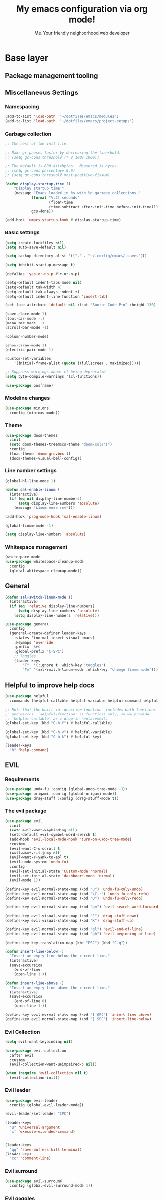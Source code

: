 #+title: My emacs configuration via org mode!
#+author: Me. Your friendly neighborhood web developer

* Base layer
** Package management tooling
** Miscellaneous Settings
*** Namespacing
#+begin_src emacs-lisp
  (add-to-list 'load-path  "~/dotfiles/emacs/modules")
  (add-to-list 'load-path  "~/dotfiles/emacs/project-setups")
#+end_src
*** Garbage collection
#+begin_src emacs-lisp
  ;; The rest of the init file.

  ;; Make gc pauses faster by decreasing the threshold.
  ;; (setq gc-cons-threshold (* 2 1000 1000))

  ;; The default is 800 kilobytes.  Measured in bytes.
  ;; (setq gc-cons-percentage 0.6)
  ;; (setq gc-cons-threshold most-positive-fixnum)

  (defun display-startup-time ()
      "Display startup time."
      (message "Emacs loaded in %s with %d garbage collections."
              (format "%.2f seconds"
                      (float-time
                      (time-subtract after-init-time before-init-time)))
              gcs-done))

  (add-hook 'emacs-startup-hook #'display-startup-time)
#+end_src
*** Basic settings
#+begin_src emacs-lisp
  (setq create-lockfiles nil)
  (setq auto-save-default nil)

  (setq backup-directory-alist '(("." . "~/.config/emacs/.saves")))

  (setq inhibit-startup-message t)

  (defalias 'yes-or-no-p #'y-or-n-p)

  (setq-default indent-tabs-mode nil)
  (setq-default tab-width 4)
  (setq-default tab-always-indent t)
  (setq-default indent-line-function 'insert-tab)

  (set-face-attribute 'default nil :font "Source Code Pro" :height 130)

  (save-place-mode 1)
  (tool-bar-mode -1)
  (menu-bar-mode -1)
  (scroll-bar-mode -1)

  (column-number-mode)

  (show-paren-mode 1)
  (electric-pair-mode 1)

  (custom-set-variables
      '(initial-frame-alist (quote ((fullscreen . maximized)))))

  ;; Suppress warnings about cl being deprecated
  (setq byte-compile-warnings '(cl-functions))

  (use-package posframe)
#+end_src
*** Modeline changes
#+begin_src emacs-lisp
  (use-package minions
    :config (minions-mode))
#+end_src
*** Theme
#+begin_src emacs-lisp
  (use-package doom-themes
    :init
    (setq doom-themes-treemacs-theme "doom-colors")
    :config
    (load-theme 'doom-gruvbox t)
    (doom-themes-visual-bell-config))
#+end_src
*** Line number settings
#+begin_src emacs-lisp
  (global-hl-line-mode 1)

  (defun sal-enable-linum ()
    (interactive)
    (if (eq nil display-line-numbers)
        (setq display-line-numbers 'absolute)
      (message "Linum mode set")))

  (add-hook 'prog-mode-hook 'sal-enable-linum)

  (global-linum-mode -1)

  (setq display-line-numbers 'absolute)
#+end_src
*** Whitespace management
#+begin_src emacs-lisp
  (whitespace-mode)
  (use-package whitespace-cleanup-mode
    :config
    (global-whitespace-cleanup-mode))
#+end_src
** General
#+begin_src emacs-lisp
  (defun sal-switch-linum-mode ()
    (interactive)
    (if (eq 'relative display-line-numbers)
        (setq display-line-numbers 'absolute)
      (setq display-line-numbers 'relative)))

  (use-package general
    :config
    (general-create-definer leader-keys
      :states '(normal insert visual emacs)
      :keymaps 'override
      :prefix "SPC"
      :global-prefix "C-SPC")
      ;; Toggles
      (leader-keys
          "T"  '(:ignore t :which-key "toggles")
          "Tn" '(sal-switch-linum-mode :which-key "change linum mode")))
#+end_src
** Helpful to improve help docs
#+begin_src emacs-lisp
  (use-package helpful
    :commands (helpful-callable helpful-variable helpful-command helpful-key))

  ;; Note that the built-in `describe-function' includes both functions
  ;; and macros. `helpful-function' is functions only, so we provide
  ;; `helpful-callable' as a drop-in replacement.
  (global-set-key (kbd "C-h f") #'helpful-callable)

  (global-set-key (kbd "C-h v") #'helpful-variable)
  (global-set-key (kbd "C-h k") #'helpful-key)

  (leader-keys
    "h" 'help-command)
#+end_src
** EVIL
*** Requirements
#+begin_src emacs-lisp
  (use-package undo-fu :config (global-undo-tree-mode -1))
  (use-package origami :config (global-origami-mode))
  (use-package drag-stuff :config (drag-stuff-mode t))
#+end_src
*** The evil package
#+begin_src emacs-lisp
  (use-package evil
    :init
    (setq evil-want-keybinding nil)
    (setq-default evil-symbol-word-search t)
    (add-hook 'evil-local-mode-hook 'turn-on-undo-tree-mode)
    :custom
    (evil-want-C-u-scroll t)
    (evil-want-C-i-jump nil)
    (evil-want-Y-yank-to-eol t)
    (evil-undo-system 'undo-fu)
    :config
    (evil-set-initial-state 'Custom-mode 'normal)
    (evil-set-initial-state 'dashboard-mode 'normal)
    (evil-mode 1))

  (define-key evil-normal-state-map (kbd "u") 'undo-fu-only-undo)
  (define-key evil-normal-state-map (kbd "\C-r") 'undo-fu-only-redo)
  (define-key evil-normal-state-map (kbd "U") 'undo-fu-only-redo)

  (define-key evil-normal-state-map (kbd "gm") 'evil-search-word-forward)

  (define-key evil-visual-state-map (kbd "J") 'drag-stuff-down)
  (define-key evil-visual-state-map (kbd "K") 'drag-stuff-up)

  (define-key evil-normal-state-map (kbd "gl") 'evil-end-of-line)
  (define-key evil-normal-state-map (kbd "gh") 'evil-beginning-of-line)

  (define-key key-translation-map (kbd "ESC") (kbd "C-g"))

  (defun insert-line-below ()
    "Insert an empty line below the current line."
    (interactive)
    (save-excursion
      (end-of-line)
      (open-line 1)))

  (defun insert-line-above ()
    "Insert an empty line above the current line."
    (interactive)
    (save-excursion
      (end-of-line 0)
      (open-line 1)))

  (define-key evil-normal-state-map (kbd "[ SPC") 'insert-line-above)
  (define-key evil-normal-state-map (kbd "] SPC") 'insert-line-below)
#+end_src
*** Evil Collection
#+begin_src emacs-lisp
  (setq evil-want-keybinding nil)

  (use-package evil-collection
    :after evil
    :custom
    (evil-collection-want-unimpaired-p nil))

  (when (require 'evil-collection nil t)
    (evil-collection-init))
#+end_src
*** Evil leader
#+begin_src emacs-lisp
  (use-package evil-leader
    :config (global-evil-leader-mode))

  (evil-leader/set-leader "SPC")

  (leader-keys
    "u" 'universal-argument
    "x" 'execute-extended-command)


  (leader-keys
    "qq" 'save-buffers-kill-terminal)
  (leader-keys
    "cc" 'comment-line)
#+end_src
*** Evil surround
#+begin_src emacs-lisp
  (use-package evil-surround
    :config (global-evil-surround-mode 1))
#+end_src
*** Evil goggles
#+begin_src emacs-lisp
  (use-package evil-goggles
    :config
    (evil-goggles-mode)
    (setq evil-goggles-duration 0.500
          evil-goggles-blocking-duration 0.001
          evil-goggles-async-duration 0.900
          evil-goggles-enable-paste nil
          evil-goggles-enable-delete nil
          evil-goggles-enable-change nil
          evil-goggles-enable-indent nil
          evil-goggles-enable-join nil
          evil-goggles-enable-fill-and-move nil
          evil-goggles-enable-paste nil
          evil-goggles-enable-shift nil
          evil-goggles-enable-surround nil
          evil-goggles-enable-commentary nil
          evil-goggles-enable-nerd-commenter nil
          evil-goggles-enable-replace-with-register nil
          evil-goggles-enable-set-marker nil
          evil-goggles-enable-undo nil
          evil-goggles-enable-redo nil
          evil-goggles-enable-record-macro nil))
#+end_src
*** Evil nerd commenter
#+begin_src emacs-lisp
  (use-package evil-nerd-commenter)
#+end_src
** Hydra
#+begin_src emacs-lisp
  (use-package hydra)
#+end_src
*** Font size Hydra
#+begin_src emacs-lisp
  (defhydra hydra-text-scale (:timeout 4)
    "scale text"
    ("j" text-scale-increase "in")
    ("k" text-scale-decrease "out")
    ("f" nil "finished" :exit t))

  (leader-keys
    "tf" '(hydra-text-scale/body :which-key "scale text"))
#+end_src
*** Scrolling Hydra
#+begin_src emacs-lisp
  (defhydra hydra-scroll-page (:timeout 4)
    "scroll the page"
    ("k" evil-scroll-up "up")
    ("j" evil-scroll-down "down")
    ("f" nil "finished" :exit t))

  (leader-keys
    "ts" '(hydra-scroll-page/body :which-key "scroll page"))
#+end_src
** Whichkey
#+begin_src emacs-lisp
  (use-package which-key
    :config (which-key-mode))
#+end_src
* Miscellaneous
** Consult
#+begin_src emacs-lisp
  (use-package consult
    :config
    (setq consult-preview-key (kbd "C-\\")))
#+end_src
** straight.el
#+begin_src emacs-lisp
(straight-use-package 'use-package)
#+end_src
** completion-styles
#+begin_src emacs-lisp
  (use-package hotfuzz
    :straight (hotfuzz :type git :host github :repo "axelf4/hotfuzz")
    :config
    (setq completion-ignore-case t)
    :init
    (hotfuzz-selectrum-mode))

  (setq completion-styles '(hotfuzz))
#+end_src

** Selectrum
#+begin_src emacs-lisp
  (use-package selectrum
    :config
    (selectrum-mode +1)
    :bind (:map selectrum-minibuffer-map
                ("C-j" . selectrum-next-candidate)
                ("C-k" . selectrum-previous-candidate)))

  (use-package selectrum-prescient
    :config
    ;; to make sorting and filtering more intelligent
    (selectrum-prescient-mode +1)

    ;; to save your command history on disk, so the sorting gets more
    ;; intelligent over time
    (prescient-persist-mode +1))
#+end_src
*** Marginalia
#+begin_src emacs-lisp
(use-package marginalia
  :after evil
  :config
  (add-to-list 'marginalia-prompt-categories '("Find file" . file))
  (marginalia-mode))
#+end_src
*** Embark
#+begin_src emacs-lisp
  (defun sal-split-right ()
    (interactive)
    (projectile--find-file (selectrum-get-current-candidate))
    (split-window-horizontally)
    (evil-switch-to-windows-last-buffer)
    (other-window 1))

  (defun sal-split-below ()
    (interactive)
    (projectile--find-file (selectrum-get-current-candidate))
    (split-window-below)
    (evil-switch-to-windows-last-buffer)
    (other-window 1))

  (use-package embark
    :bind (("C-." . embark-act))
    :config
    (embark-define-keymap sal-embark-file-map
      "Keymap for actions for tab-bar tabs (when mentioned by name)."
      ("-" sal-split-below)
      ("/" sal-split-right))
    (add-to-list 'embark-keymap-alist '(file . sal-embark-file-map))

    (setq embark-action-indicator
          (lambda (map _target)
            (which-key--show-keymap "Embark" map nil nil 'no-paging)
            #'which-key--hide-popup-ignore-command)
          embark-become-indicator embark-action-indicator)
    )
#+end_src
*** Ripgrep
#+begin_src emacs-lisp
  (use-package ripgrep)
  (use-package deadgrep)
#+end_src
** Company mode
#+begin_src emacs-lisp
  (use-package company
    :config
    (company-tng-mode)
    (setq company-minimum-prefix-length 1)
    (setq company-tooltip-align-annotations t)
    (setq company-selection-wrap-around t))

  (add-hook 'after-init-hook 'global-company-mode)

  ;; Nice icons in company dropdowns
  (use-package company-box
    :hook (company-mode . company-box-mode))

  (use-package pos-tip)

  ;; Add overlay documentation for the options company provides
  (use-package company-quickhelp
    :config (company-quickhelp-mode))

  (eval-after-load 'company '(define-key company-active-map (kbd "C-c h") #'company-quickhelp-manual-begin))
#+end_src
** Dashboard: recentf / bookmarks / MRU
#+begin_src emacs-lisp
  (use-package dashboard
    :config
    (setq dashboard-set-heading-icons t
          dashboard-startup-banner 'logo
          dashboard-center-content nil
          dashboard-set-navigator t
          dashboard-set-file-icons t)
    (setq dashboard-items '((recents  . 10)
                            (bookmarks . 5)
                            (projects . 5)))
    (dashboard-setup-startup-hook))
#+end_src
** Org mode
#+begin_src emacs-lisp
  (defun sal/org-mode-setup ()
    "Org mode setup."
    (global-linum-mode 0))

  (use-package org
    :defer 1
    :hook ((org-mode . sal/org-mode-setup)
           (org-mode . visual-line-mode)
           (org-mode . org-indent-mode)
           (org-mode . (lambda () (setq-local evil-auto-indent nil))))
    :config
    (setq org-return-follows-link t)
    (setq org-ellipsis " ▾")
    :custom
    (org-hide-emphasis-markers t))

  (use-package deft
    :after org
    :config
    (leader-keys
      "od" 'deft)
    :custom
    (deft-recursive t)
    (deft-use-filter-string-for-filename t)
    (deft-default-extension "org")
    (deft-directory "~/org-roam/"))

  (use-package org-roam
    :after (org evil)
    :config
    (leader-keys
      "or" 'org-roam
      "of" 'org-roam-find-file
      "oc" 'org-roam-capture
      "oi" 'org-roam-insert
      "oat" 'org-roam-tag-add)
    (setq org-roam-directory "~/org-roam")
    :init
    (org-roam-mode))

  (evil-define-key 'normal 'org-mode-map (kbd "\\ e") 'org-edit-special)
  (evil-define-key 'normal 'org-mode-map (kbd "\\ q") 'org-edit-src-exit)
#+end_src

* Terminal settings
** exec-path-from-shell
Make Emacs use the $PATH set up by the user's shell
#+begin_src emacs-lisp
  (use-package exec-path-from-shell
    :config
    (setenv "SHELL" "/bin/zsh")
    (setq shell-file-name "/bin/zsh"))
  (when (memq window-system '(mac ns x))
    (exec-path-from-shell-initialize))
#+end_src
** VTerm
#+begin_src emacs-lisp
  (use-package vterm
    :commands vterm
    :config
    (setq vterm-max-scrollback 10000)
    :hook
    (vterm-mode . (lambda ()
                    (setq-local hl-line-mode nil)
                    (setq-local line-number-mode nil)
                    (setq-local column-number-mode nil))))

  (use-package multi-vterm
      :config
      (define-key vterm-mode-map [return]                      #'vterm-send-return)

      (setq vterm-keymap-exceptions nil)
      (evil-define-key 'insert vterm-mode-map (kbd "C-e")      #'vterm--self-insert)
      (evil-define-key 'insert vterm-mode-map (kbd "C-f")      #'vterm--self-insert)
      (evil-define-key 'insert vterm-mode-map (kbd "C-a")      #'vterm--self-insert)
      (evil-define-key 'insert vterm-mode-map (kbd "C-v")      #'vterm--self-insert)
      (evil-define-key 'insert vterm-mode-map (kbd "C-b")      #'vterm--self-insert)
      (evil-define-key 'insert vterm-mode-map (kbd "C-w")      #'vterm--self-insert)
      (evil-define-key 'insert vterm-mode-map (kbd "C-u")      #'vterm--self-insert)
      (evil-define-key 'insert vterm-mode-map (kbd "C-d")      #'vterm-send-escape)
      (evil-define-key 'normal vterm-mode-map (kbd "C-d")      #'evil-scroll-down)
      (evil-define-key 'insert vterm-mode-map (kbd "C-n")      #'vterm--self-insert)
      (evil-define-key 'insert vterm-mode-map (kbd "C-m")      #'vterm--self-insert)
      (evil-define-key 'insert vterm-mode-map (kbd "C-p")      #'vterm--self-insert)
      (evil-define-key 'insert vterm-mode-map (kbd "C-j")      #'vterm--self-insert)
      (evil-define-key 'insert vterm-mode-map (kbd "C-k")      #'vterm--self-insert)
      (evil-define-key 'insert vterm-mode-map (kbd "C-r")      #'vterm--self-insert)
      (evil-define-key 'insert vterm-mode-map (kbd "C-t")      #'vterm--self-insert)
      (evil-define-key 'insert vterm-mode-map (kbd "C-g")      #'vterm--self-insert)
      (evil-define-key 'insert vterm-mode-map (kbd "C-c")      #'vterm--self-insert)
      (evil-define-key 'insert vterm-mode-map (kbd "C-SPC")    #'vterm--self-insert)
      (evil-define-key 'normal vterm-mode-map (kbd "C-d")      #'vterm--self-insert)
      (evil-define-key 'normal vterm-mode-map (kbd ",c")       #'multi-vterm)
      (evil-define-key 'normal vterm-mode-map (kbd ",n")       #'multi-vterm-next)
      (evil-define-key 'normal vterm-mode-map (kbd ",p")       #'multi-vterm-prev)
      (evil-define-key 'normal vterm-mode-map (kbd "i")        #'evil-insert-resume)
      (evil-define-key 'normal vterm-mode-map (kbd "o")        #'evil-insert-resume)
      (evil-define-key 'normal vterm-mode-map (kbd "<return>") #'evil-insert-resume))

  (use-package eterm-256color
    :hook (vterm-mode . eterm-256color-mode))

  (use-package rainbow-mode
    :config
    (rainbow-mode))

  (use-package ivy)

  (use-package theme-looper)

  (defun sal-cd-project-root ()
    (if (projectile-project-root)
        (cd (projectile-project-root))))

  ;; Terminal
  (leader-keys
    "t" '(:ignore t :which-key "terminal")
    "tt" (lambda ()
           (interactive)
           (sal-cd-project-root)
           (multi-vterm))
    "t/" (lambda ()
           (interactive)
           (split-window-right)
           (other-window 1)
           (sal-cd-project-root)
           (multi-vterm))
    "t-" (lambda ()
           (interactive)
           (split-window-below)
           (other-window 1)
           (sal-cd-project-root)
           (multi-vterm)))
#+end_src
* Project/file management
** Magit
#+begin_src emacs-lisp
  ;; Set so modeline info updates
  (setq auto-revert-check-vc-info t)

  (use-package magit
    :commands magit-status
    :custom
    (magit-display-buffer-function #'magit-display-buffer-same-window-except-diff-v1)
    :bind
    (:map magit-mode-map
          ("C-j" . magit-section-forward)
          ("C-k" . magit-section-backward)
          ("M-j" . magit-section-forward-sibling)
          ("M-k" . magit-section-backward-sibling)
          ("," . projectile-find-file)
          (";" . switch-to-buffer))
    :config
    (setq magit-refresh-status-buffer nil)

    (defun kill-magit-diff-buffer-in-current-repo (&rest _)
      "Delete the magit-diff buffer related to the current repo"
      (let ((magit-diff-buffer-in-current-repo
             (magit-mode-get-buffer 'magit-diff-mode)))
        (kill-buffer magit-diff-buffer-in-current-repo)))
    ;; When 'C-c C-c' is pressed in the magit commit message buffer,
    ;;   delete the magit-diff buffer related to the current repo.
    (add-hook 'git-commit-setup-hook
              (lambda ()
                (add-hook 'with-editor-post-finish-hook
                          #'kill-magit-diff-buffer-in-current-repo
                          nil t))) ; the t is important
    )

  (leader-keys
    "gs" 'magit-status)
#+end_src
** Projectile
#+begin_src emacs-lisp
  (use-package projectile
    :diminish projectile-mode
    :config
    (define-key projectile-mode-map (kbd "C-x p") 'projectile-command-map)
    (projectile-mode))

  (leader-keys
    "," 'projectile-find-file
    "po" 'projectile-switch-project)
#+end_src
** Dired
#+begin_src emacs-lisp
  (use-package dired
    :ensure nil
    :commands (dired dired-jump)
    :bind (("C-x C-j" . dired-jump))
    :config
    (setq dired-dwim-target t)
    (evil-collection-define-key 'normal 'dired-mode-map
      "c" 'find-file
      "h" 'dired-up-directory
      "l" 'dired-find-file
      )
    (let ((gls "/usr/local/bin/gls"))
      (if (file-exists-p gls) (setq insert-directory-program gls)))
    )

  (use-package all-the-icons-dired
    :hook (dired-mode . all-the-icons-dired-mode))

  (use-package dired-open
    :commands
    (dired dired-jump)
    :config
    (setq dired-open-extensions '(("png" . "feh")
                                  ("mkv" . "mpv"))))
#+end_src
** Neotree
#+begin_src emacs-lisp
  (use-package neotree
    :defer 3
    :config
    (setq neo-theme (if (display-graphic-p) 'icons 'arrow)
          neo-hide-cursor t
          neo-window-width 30)
    :general
    (:states 'normal
             :keymaps 'neotree-mode-map
             "md" 'neotree-delete-node
             "ma" 'neotree-create-node
             "mm" 'neotree-rename-node
             "R" 'neotree-refresh
             "RET" 'neotree-enter
             "s" 'avy-goto-word-1
             "H" 'neotree-hidden-file-toggle
             "?" 'describe-mode
             "h" 'neotree-select-up-node
             "l" 'neotree-enter
             "q" 'neotree-hide))
#+end_src
** Fzf
#+begin_src emacs-lisp
  (use-package fzf)
#+end_src
** Custom commands
#+begin_src emacs-lisp
  (leader-keys
    "pc" 'capsule-cw-mfe)
#+end_src
** Config

#+begin_src emacs-lisp
  (leader-keys
    "sp" 'deadgrep)

  (defun show-file-name ()
    "Show the full path file name in the minibuffer."
    (interactive)
    (message (buffer-file-name))
    (kill-new (file-truename buffer-file-name)))

  (leader-keys
    "fe" 'neotree-projectile-action
    "fj" 'dired-jump
    "fr" 'rename-file
    "f5" 'load-file
    "fs" 'evil-write-all
    "fy" 'show-file-name
    "f.s" 'save-buffer)
#+end_src
* Buffer management
** Ibuffer
#+begin_src emacs-lisp
  (use-package ibuffer-projectile)
  (add-hook 'ibuffer-hook
      (lambda ()
        (ibuffer-projectile-set-filter-groups)))

  (defun ibuffer-jump-to-last-buffer ()
    (ibuffer-jump-to-buffer (buffer-name (cadr (buffer-list)))))

  (add-hook 'ibuffer-hook #'ibuffer-jump-to-last-buffer)
#+end_src
** Perspective.el
This allows us to group buffers and window layouts into different
virtual "workspaces". This is particularly useful when working with
multiple projects and you don't want to clutter your buffer list
#+begin_src emacs-lisp
  (use-package perspective
    :commands persp-state-load
    :custom
    (persp-state-default-file "~/Documents/perspective-saves"))
  (add-hook 'kill-emacs-hook #'persp-state-save)

  (leader-keys
    "s;" 'persp-switch
    "ss" 'persp-set-buffer
    "sr" 'persp-rename)
#+end_src
** Config
#+begin_src emacs-lisp
  (global-set-key (kbd "C-;") 'ibuffer)

  (leader-keys
    ";" 'switch-to-buffer
    "TAB" 'evil-switch-to-windows-last-buffer
    "br" 'rename-buffer
    "bd" 'kill-this-buffer)
#+end_src
* Window management
** winner-mode
#+begin_src emacs-lisp
  (winner-mode +1)
  (define-key winner-mode-map (kbd "<M-left>") #'winner-undo)
  (define-key winner-mode-map (kbd "<M-right>") #'winner-redo)
#+end_src
** Config

#+begin_src emacs-lisp
  (leader-keys
    "wq" 'delete-window
    "wo" 'delete-other-windows
    "w TAB" 'other-window
    "wr" 'evil-window-rotate-upwards
    "w/" 'evil-window-vsplit
    "w-" 'evil-window-split
    "wh" 'evil-window-left
    "wj" 'evil-window-down
    "wk" 'evil-window-up
    "wl" 'evil-window-right
    "w=" 'balance-windows
    )
#+end_src
* In-file navigation
** Avy
#+begin_src emacs-lisp
  (use-package avy
    :custom (avy-all-windows nil))
#+end_src

** Config
#+begin_src emacs-lisp
  (leader-keys
    "sf" 'consult-line)

  (evil-define-key 'normal 'global (kbd "s") 'avy-goto-char-2-below)
  (evil-define-key 'normal 'global (kbd "S") 'avy-goto-char-2-above)
  (evil-define-key 'visual 'global (kbd "s") 'avy-goto-char-2)

  (leader-keys
    "sw" 'avy-goto-word-0-below
    "Sw" 'avy-goto-word-0-above)
#+end_src
* Programming tools & Config
** Flycheck
#+begin_src emacs-lisp
  (use-package flycheck
    :init
    (add-hook 'after-init-hook #'global-flycheck-mode)
    :config
    (setq flycheck-locate-config-file-functions '(flycheck-locate-config-file-ancestor-directories
                                                  flycheck-locate-config-file-by-path))
    (setq flycheck-check-syntax-automatically '(save
                                                ;; idle-change
                                                ;; new-line
                                                mode-enabled))
    (setq flycheck-display-errors-delay 0.3)
    (setq flycheck-flake8rc '(".flake8"))
    (setq flycheck-javascript-eslint-executable "eslint_d")

    (setq-default flycheck-temp-prefix ".flycheck")
    (setq-default flycheck-disabled-checkers
                  (append flycheck-disabled-checkers
                          '(javascript-jshint json-jsonlist)))

    (leader-keys
      "el" 'flycheck-list-errors
      "en" 'flycheck-next-error
      "ep" 'flycheck-previous-error)
    )

  (flycheck-add-mode 'javascript-eslint 'web-mode)
  (flycheck-add-mode 'javascript-eslint 'js2-mode)
  (flycheck-add-mode 'javascript-eslint 'rjsx-mode)
  (flycheck-add-mode 'javascript-eslint 'typescript-mode)
  (flycheck-add-mode 'javascript-eslint 'typescript-tsx-mode)
#+end_src
** Flycheck posframe
#+begin_src emacs-lisp
  (use-package flycheck-posframe
    :after flycheck
    :config
    (setq flycheck-posframe-error-prefix "■ ")
    (setq flycheck-posframe-info-prefix "■ ")
    (setq flycheck-posframe-prefix "■ ")
    (setq flycheck-posframe-warning-prefix "■ ")

    (add-hook 'flycheck-mode-hook #'flycheck-posframe-mode))
#+end_src
** Eslintd
#+begin_src emacs-lisp
  (use-package eslintd-fix
    :hook ((web-mode
            typescript-mode
            typescript-tsx-mode
            css-mode
            scss-mode
            rjsx-mode
            json-mode) . eslintd-fix-mode))
#+end_src
** Prettier
Handled more often by eslintd when a project uses both eslint and prettier
** EditorConfig
#+begin_src emacs-lisp
  (use-package editorconfig
    :config
    (editorconfig-mode 1))
#+end_src
** LSP Mode
#+begin_src emacs-lisp
  (use-package lsp-mode
    :init
    (setq lsp-keymap-prefix "C-c l")
    :commands (lsp lsp-deferred)
    :hook ((lsp-mode . lsp-enable-which-key-integration))
    :config
    (setq lsp-auto-guess-root t)
    (setq lsp-diagnostic-package :none)
    (add-hook 'web-mode-hook #'lsp-flycheck-enable)

    (setq lsp-log-io nil) ;; Don't log everything = speed
    (setq lsp-restart 'auto-restart)
    (setq lsp-headerline-breadcrumb-enable nil)
    (setq lsp-lens-enable nil)
    (setq lsp-keymap-prefix "C-c l")

    (setq lsp-enable-completion-at-point t)
    (setq lsp-enable-symbol-highlighting t)
    (setq lsp-modeline-diagnostics-enable t)
    (setq lsp-enable-on-type-formatting nil)
    (setq lsp-signature-auto-activate nil)
    (setq lsp-modeline-code-actions-enable nil)
    (setq lsp-enable-folding nil)
    (setq lsp-enable-imenu nil)
    (setq lsp-enable-snippet nil)
    (setq lsp-eslint-enable nil)
    (setq read-process-output-max (* 1024 1024)) ;; 1mb
    (setq lsp-idle-delay 0.5)
    (lsp-enable-which-key-integration t)

    (leader-keys
      "gd" 'lsp-find-definition
      "gi" 'lsp-goto-implementation
      "gt" 'lsp-goto-type-definition
      "vr" 'lsp-rename)
    )

  ;; lsp-ui
  (setq lsp-ui-sideline-enable nil)
  (setq lsp-ui-doc-enable t)
  (setq lsp-ui-doc-position 'top)

  (evil-normalize-keymaps)
  (evil-define-key 'normal 'lsp-ui-doc-frame-mode [?q] #'lsp-ui-doc-unfocus-frame)
  (evil-define-key 'normal 'lsp-ui-doc-mode       [?K] #'lsp-ui-doc-focus-frame)

  (use-package lsp-ui
    :commands lsp-ui-mode)
#+end_src

** DAP mode
#+begin_src emacs-lisp
  (use-package dap-mode
    :config
    (dap-mode 1)
    (dap-ui-mode 1)
    :custom
    (dap-auto-configure-features '(sessions locals controls)))

  (require 'dap-chrome)
  (dap-chrome-setup)

  (add-hook 'dap-stopped-hook
            (lambda (arg) (call-interactively #'dap-hydra)))
#+end_src
** Web mode
#+begin_src emacs-lisp
  (use-package web-mode
    :defer 2
    :hook
    (web-mode . lsp-deferred)
    :mode (
       ("\\.html\\'" . web-mode))
    :commands web-mode)
#+end_src
** Emmet mode
#+begin_src emacs-lisp
  (use-package emmet-mode
    :hook (
           (typescript-tsx-mode . emmet-mode)
           (web-mode . emmet-mode)
           (css-mode . emmet-mode)
           (scss-mode . emmet-mode)
           ))

  (define-key evil-insert-state-map (kbd "C-,") 'emmet-expand-line)
#+end_src
** RJSX mode
#+begin_src emacs-lisp
  (use-package rjsx-mode
    :hook
    (rjsx-mode . lsp-deferred)
    :mode (
           ("\\.js\\'" . rjsx-mode)
           ("\\.jsx\\'" .  rjsx-mode)
           ))
#+end_src
** Languages
*** Python
**** pyvenv + pipenv
#+begin_src emacs-lisp
  (setq pyvenv-virtualenvwrapper-python "python3")
  (setenv "WORKON_HOME" "~/.local/share/virtualenvs/")

  (use-package pyvenv
    :config
    (setq pyvenv-mode-line-indicator '(pyvenv-virtual-env-name ("[venv:" pyvenv-virtual-env-name "] ")))
    ;; Set correct Python interpreter
    (setq pyvenv-post-activate-hooks
          (list (lambda ()
                  (call-interactively #'lsp-workspace-restart)
                  (setq python-shell-interpreter (concat pyvenv-virtual-env "bin/python3")))))
    (setq pyvenv-post-deactivate-hooks
          (list (lambda ()
                  (setq python-shell-interpreter "python3"))))
    (pyvenv-mode +1))

  (use-package pipenv
    :hook (python-mode . pipenv-mode)
    :init
    (setq
     pipenv-projectile-after-switch-function
     #'pipenv-projectile-after-switch-extended))
#+end_src
**** pylint
#+begin_src emacs-lisp
  (use-package pylint)
#+end_src
**** LSP config
#+begin_src emacs-lisp
  (use-package lsp-python-ms
    :after (lsp-mode)
    :init (setq lsp-python-ms-auto-install-server t)
    :hook
    ((python-mode . (lambda ()
                      (require 'lsp-python-ms)
                      (lsp-deferred)
                      (flycheck-add-next-checker 'lsp 'python-flake8)
                      (flycheck-add-next-checker 'python-flake8 'python-pylint)
                      (message "Added flycheck checkers.")))))
#+end_src
**** The mode
#+begin_src emacs-lisp
  (use-package python-mode
    :hook
    (python-mode . pyvenv-mode))
#+end_src
** Javascript/Typescript
#+begin_src emacs-lisp
  (setq js2-mode-show-parse-errors nil)
  (setq js2-mode-show-strict-warnings nil)

  (use-package typescript-mode
    :init
    (define-derived-mode typescript-tsx-mode typescript-mode "tsx")
    :config
    :mode ("\\.tsx?\\'" . typescript-tsx-mode)
    :hook ((typescript-tsx-mode . (lambda ()
                                    (lsp-deferred)
                                    ;; (flycheck-add-next-checker 'lsp 'javascript-eslint)
                                    ))))

  (use-package tree-sitter
    :hook ((typescript-mode . tree-sitter-hl-mode)
       (typescript-tsx-mode . tree-sitter-hl-mode)))

  (use-package tree-sitter-langs
    :after tree-sitter
    :config
    (tree-sitter-require 'tsx)
    (add-to-list 'tree-sitter-major-mode-language-alist '(typescript-tsx-mode . tsx)))
#+end_src
* Transitioning from VIM to Emacs
Here is a list of stuff I set out to learn as I began using emacs
after using vim for three years

** Stuff I expect to be an editor
- Vim basics
  - Modal editing
  - Macros
  - surround.vim equivalent
  - sneak.vim equivalent
- File explorer
- File picker
- Autocomplete as I type
  - Variables and function
- Syntax highlighting
- Project-wide search (ag, rg, etc)
- Version control tooling

** Terminology / good to know
1) ~C-x C-c~ to quit emacs
2) ~M-x~ execute command
3) ~C-g~ to escape
4) ~C-h ?~ about help
5) ~C-h t~ opens the emacs tutorial
6) ~C-h k [key or series of keys]~ opens help about that key or string of keys
7) ~C-v~ minibuffer: scroll v one screen
8) ~M-v~ minibuffer: scroll ^ one screen
9) ~C-s~ start incremental search / go to next match
10) ~C-x 0~ kill current window

** Editor configuration
- ~M-x customize~

** Line navigation
1) marks equivalent
2) vim-sneak equivalent
3) vim-surround equivalent
4) wellle/targets.vim equivalent
5) How to toggle comments

** File navigation
- File finder?

** Package manager
- ~M-x package-install RET~

** Code editing
1) emmet?
2) Intellisense / LSP capabilities?
   - Depends. There's stuff like lsp-mode and you can also use something like tide for javascript

** Visuals
1) statusline?
2) doom-modeline
3) icons?
4) Syntax highlighting
   * Colorscheme
5) Hex/RGBA/HSL color previews
6) Whichkey equivalent?

** How to close
- ~C-x C-c~
